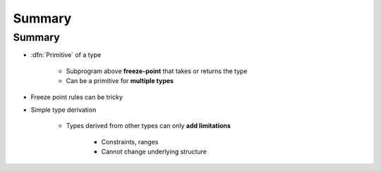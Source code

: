 =========
Summary
=========

---------
Summary
---------

* :dfn:`Primitive` of a type

   - Subprogram above **freeze-point** that takes or returns the type
   - Can be a primitive for **multiple types**

* Freeze point rules can be tricky
* Simple type derivation

   - Types derived from other types can only **add limitations**

      + Constraints, ranges
      + Cannot change underlying structure

